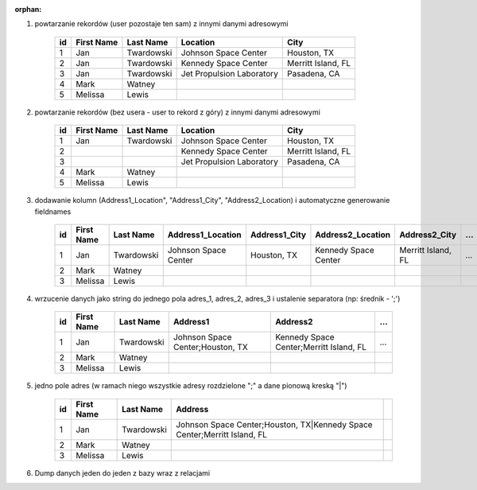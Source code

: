 :orphan:

#. powtarzanie rekordów (user pozostaje ten sam) z innymi danymi adresowymi

    .. csv-table::
        :header: "id", "First Name", "Last Name", "Location", "City"

        "1", "Jan", "Twardowski", "Johnson Space Center", "Houston, TX"
        "2", "Jan", "Twardowski", "Kennedy Space Center", "Merritt Island, FL"
        "3", "Jan", "Twardowski", "Jet Propulsion Laboratory", "Pasadena, CA"
        "4", "Mark", "Watney", "", ""
        "5", "Melissa", "Lewis", "", ""

#. powtarzanie rekordów (bez usera - user to rekord z góry) z innymi danymi adresowymi

    .. csv-table::
        :header: "id", "First Name", "Last Name", "Location", "City"

        "1", "Jan", "Twardowski", "Johnson Space Center", "Houston, TX"
        "2", "", "", "Kennedy Space Center", "Merritt Island, FL"
        "3", "", "", "Jet Propulsion Laboratory", "Pasadena, CA"
        "4", "Mark", "Watney", "", ""
        "5", "Melissa", "Lewis", "", ""

#. dodawanie kolumn (Address1_Location", "Address1_City", "Address2_Location) i automatyczne generowanie fieldnames

    .. csv-table::
        :header: "id", "First Name", "Last Name", "Address1_Location", "Address1_City", "Address2_Location", "Address2_City", ...

        "1", "Jan", "Twardowski", "Johnson Space Center", "Houston, TX", "Kennedy Space Center", "Merritt Island, FL", ...
        "2", "Mark", "Watney", "", ""
        "3", "Melissa", "Lewis", "", ""

#. wrzucenie danych jako string do jednego pola adres_1, adres_2, adres_3 i ustalenie separatora (np: średnik - ';')

    .. csv-table::
        :header: "id", "First Name", "Last Name", "Address1", "Address2", ...

        "1", "Jan", "Twardowski", "Johnson Space Center;Houston, TX", "Kennedy Space Center;Merritt Island, FL", ...
        "2", "Mark", "Watney", "", ""
        "3", "Melissa", "Lewis", "", ""


#. jedno pole adres (w ramach niego wszystkie adresy rozdzielone ";" a dane pionową kreską "|")

    .. csv-table::
        :header: "id", "First Name", "Last Name", "Address"

        "1", "Jan", "Twardowski", "Johnson Space Center;Houston, TX|Kennedy Space Center;Merritt Island, FL"
        "2", "Mark", "Watney", "", ""
        "3", "Melissa", "Lewis", "", ""

#. Dump danych jeden do jeden z bazy wraz z relacjami
